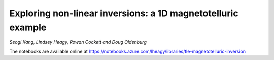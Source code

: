 Exploring non-linear inversions: a 1D magnetotelluric example
=============================================================

*Seogi Kang, Lindsey Heagy, Rowan Cockett and Doug Oldenburg*

The notebooks are available online at https://notebooks.azure.com/lheagy/libraries/tle-magnetotelluric-inversion
